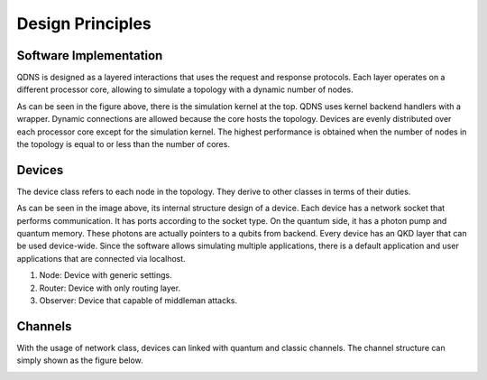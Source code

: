 Design Principles
==============

Software Implementation
-----------------------------

QDNS is designed as a layered interactions that uses the request and response protocols.
Each layer operates on a different processor core, allowing to simulate a topology with a dynamic number of nodes.

.. image:: ../images/layers.png
   :alt: alternate text
   :align: left

As can be seen in the figure above, there is the simulation kernel at the top.
QDNS uses kernel backend handlers with a wrapper. Dynamic connections are allowed because the core hosts the topology.
Devices are evenly distributed over each processor core except for the simulation kernel.
The highest performance is obtained when the number of nodes in the topology is equal to or less than the number of cores.

Devices
-----------------------------

The device class refers to each node in the topology. They derive to other classes in terms of their duties.

.. image:: ../images/device.png
   :alt: alternate text
   :align: left

As can be seen in the image above, its internal structure design of a device.
Each device has a network socket that performs communication. It has ports according to the socket type.
On the quantum side, it has a photon pump and quantum memory. These photons are actually pointers to a qubits from backend.
Every device has an QKD layer that can be used device-wide.
Since the software allows simulating multiple applications, there is a default application and user applications that are connected via localhost.

#. Node: Device with generic settings.
#. Router: Device with only routing layer.
#. Observer: Device that capable of middleman attacks.


Channels
-----------------------------

With the usage of network class, devices can linked with quantum and classic channels.
The channel structure can simply shown as the figure below.

.. image:: ../images/channel.png
   :alt: alternate text
   :align: left
